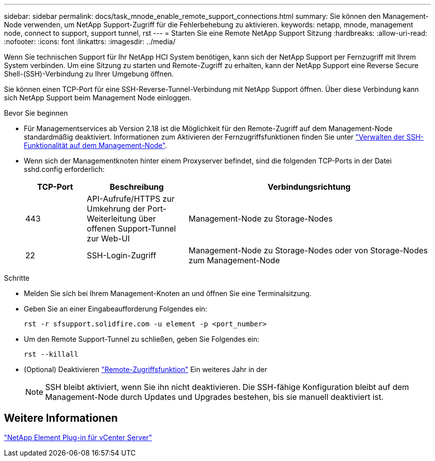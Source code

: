 ---
sidebar: sidebar 
permalink: docs/task_mnode_enable_remote_support_connections.html 
summary: Sie können den Management-Node verwenden, um NetApp Support-Zugriff für die Fehlerbehebung zu aktivieren. 
keywords: netapp, mnode, management node, connect to support, support tunnel, rst 
---
= Starten Sie eine Remote NetApp Support Sitzung
:hardbreaks:
:allow-uri-read: 
:nofooter: 
:icons: font
:linkattrs: 
:imagesdir: ../media/


[role="lead"]
Wenn Sie technischen Support für Ihr NetApp HCI System benötigen, kann sich der NetApp Support per Fernzugriff mit Ihrem System verbinden. Um eine Sitzung zu starten und Remote-Zugriff zu erhalten, kann der NetApp Support eine Reverse Secure Shell-(SSH)-Verbindung zu Ihrer Umgebung öffnen.

Sie können einen TCP-Port für eine SSH-Reverse-Tunnel-Verbindung mit NetApp Support öffnen. Über diese Verbindung kann sich NetApp Support beim Management Node einloggen.

.Bevor Sie beginnen
* Für Managementservices ab Version 2.18 ist die Möglichkeit für den Remote-Zugriff auf dem Management-Node standardmäßig deaktiviert. Informationen zum Aktivieren der Fernzugriffsfunktionen finden Sie unter link:task_mnode_ssh_management.html["Verwalten der SSH-Funktionalität auf dem Management-Node"].
* Wenn sich der Managementknoten hinter einem Proxyserver befindet, sind die folgenden TCP-Ports in der Datei sshd.config erforderlich:
+
[cols="15,25,60"]
|===
| TCP-Port | Beschreibung | Verbindungsrichtung 


| 443 | API-Aufrufe/HTTPS zur Umkehrung der Port-Weiterleitung über offenen Support-Tunnel zur Web-UI | Management-Node zu Storage-Nodes 


| 22 | SSH-Login-Zugriff | Management-Node zu Storage-Nodes oder von Storage-Nodes zum Management-Node 
|===


.Schritte
* Melden Sie sich bei Ihrem Management-Knoten an und öffnen Sie eine Terminalsitzung.
* Geben Sie an einer Eingabeaufforderung Folgendes ein:
+
`rst -r  sfsupport.solidfire.com -u element -p <port_number>`

* Um den Remote Support-Tunnel zu schließen, geben Sie Folgendes ein:
+
`rst --killall`

* (Optional) Deaktivieren link:task_mnode_ssh_management.html["Remote-Zugriffsfunktion"] Ein weiteres Jahr in der
+

NOTE: SSH bleibt aktiviert, wenn Sie ihn nicht deaktivieren. Die SSH-fähige Konfiguration bleibt auf dem Management-Node durch Updates und Upgrades bestehen, bis sie manuell deaktiviert ist.





== Weitere Informationen

https://docs.netapp.com/us-en/vcp/index.html["NetApp Element Plug-in für vCenter Server"^]
